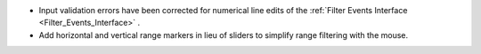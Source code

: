 - Input validation errors have been corrected for numerical line edits of the :ref:`Filter Events Interface <Filter_Events_Interface>` .
- Add horizontal and vertical range markers in lieu of sliders to simplify range filtering with the mouse.
